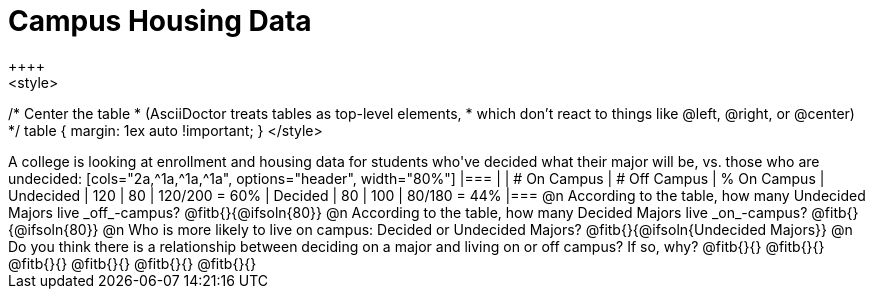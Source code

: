 = Campus Housing Data
++++
<style>
/* Center the table
 * (AsciiDoctor treats tables as top-level elements,
 * which don't react to things like @left, @right, or @center)
 */
table { margin: 1ex auto !important; }
</style>
++++

A college is looking at enrollment and housing data for students who've decided what their major will be, vs. those who are undecided:

[cols="2a,^1a,^1a,^1a", options="header", width="80%"]
|===
|   			| # On Campus 	| # Off Campus	| % On Campus
| Undecided		| 120			|  80			|  120/200 = 60%
| Decided		|  80			| 100			|   80/180 = 44%
|===

@n According to the table, how many Undecided Majors live _off_-campus? @fitb{}{@ifsoln{80}}

@n According to the table, how many Decided Majors live _on_-campus? @fitb{}{@ifsoln{80}}

@n Who is more likely to live on campus: Decided or Undecided Majors? @fitb{}{@ifsoln{Undecided Majors}}

@n Do you think there is a relationship between deciding on a major and living on or off campus? If so, why?

@fitb{}{}

@fitb{}{}

@fitb{}{}

@fitb{}{}

@fitb{}{}

@fitb{}{}
